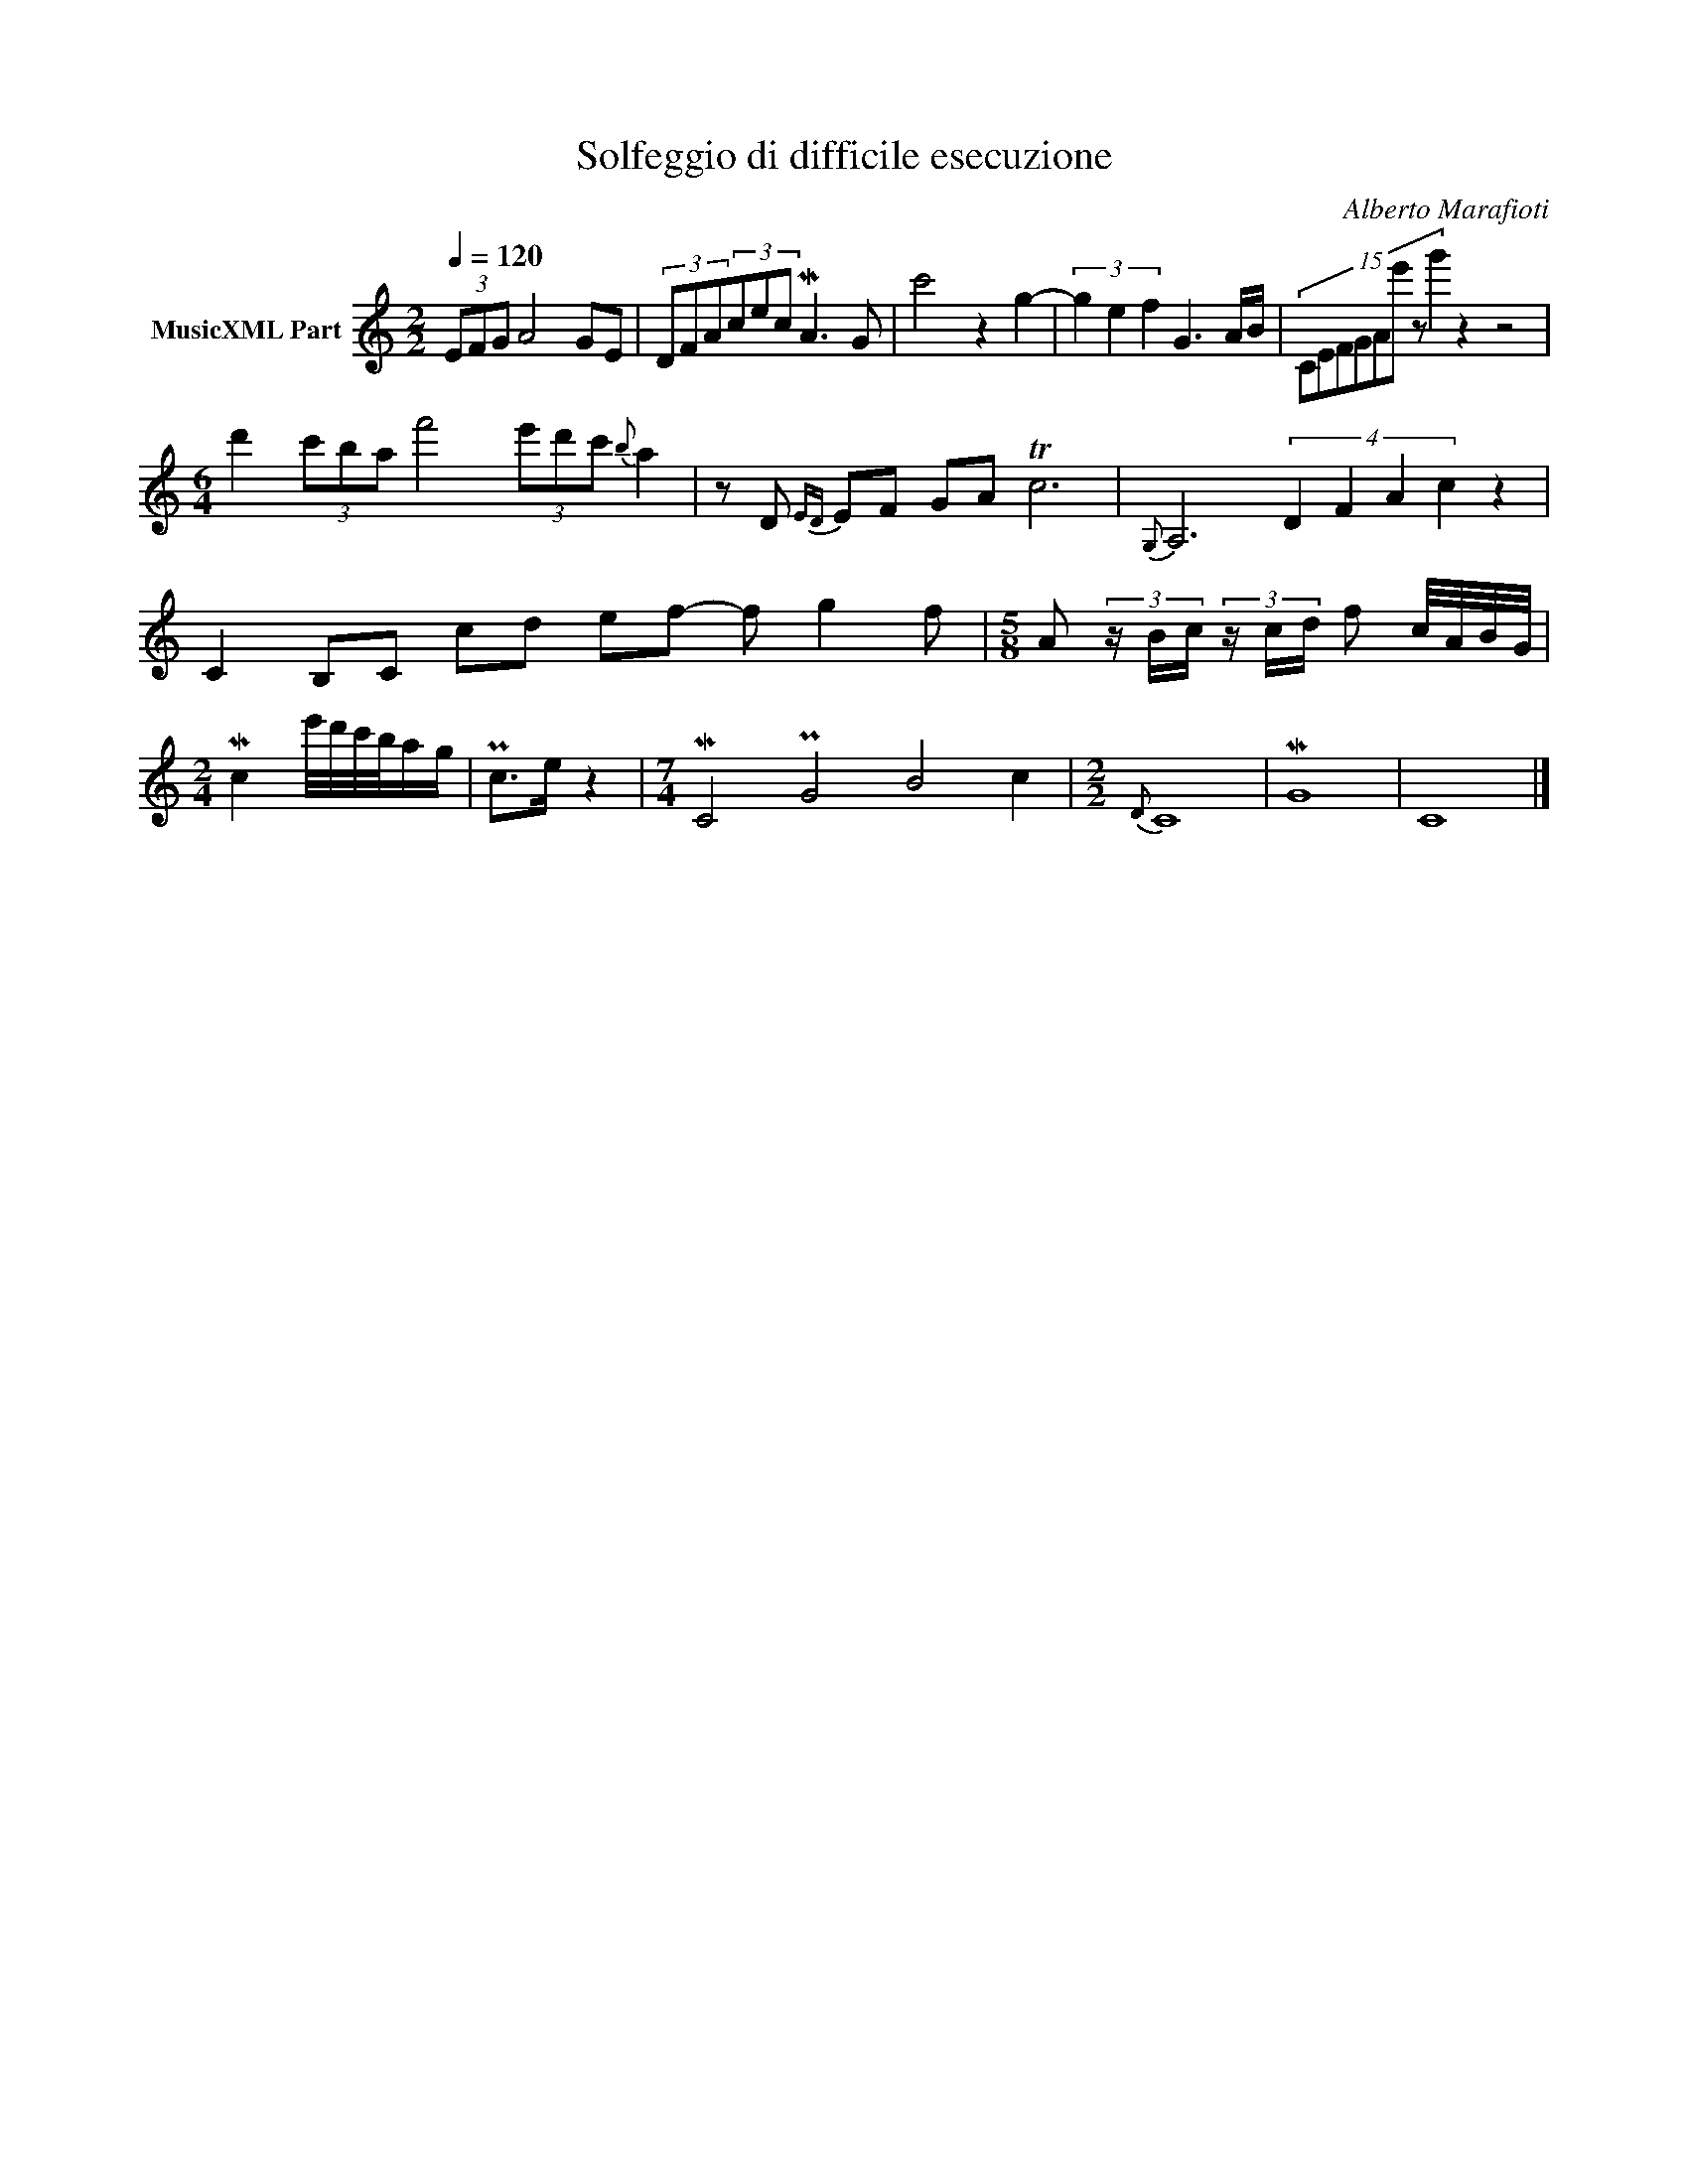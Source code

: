 X:1
T:Solfeggio di difficile esecuzione
C:Alberto Marafioti
Z:All Rights Reserved
L:1/8
Q:1/4=120
M:2/2
K:C
V:1 treble nm="MusicXML Part"
%%MIDI program 0
V:1
 (3EFG A4 GE | (3DFA(3cec MA3 G | c'4 z2 g2- | (3g2 e2 f2 G3 A/B/ | (15:4:8CEFGAe' z g'2 z2 z4 | %5
[M:6/4] d'2 (3c'ba f'4 (3e'd'c'{b} a2 | z D{ED} EF GA Tc6 |{G,} A,6 (4:2:4D2 F2 A2 c2 z2 | %8
 C2 B,C cd ef- f g2 f |[M:5/8] A (3z/ B/c/ (3z/ c/d/ f c/4A/4B/4G/4 | %10
[M:2/4] Mc2 e'/4d'/4c'/4b/4a/g/ | Pc>e z2 |[M:7/4] MC4 PG4 B4 c2 |[M:2/2]{D} C8 | MG8 | C8 |] %16

